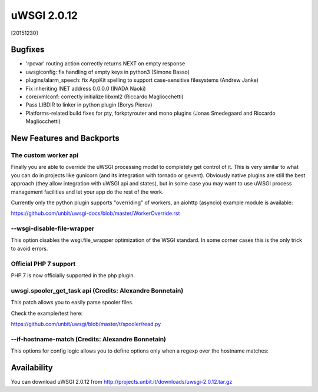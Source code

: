 uWSGI 2.0.12
============

[20151230]

Bugfixes
--------

- 'rpcvar' routing action correctly returns NEXT on empty response
- uwsgiconfig: fix handling of empty keys in python3 (Simone Basso)
- plugins/alarm_speech: fix AppKit spelling to support case-sensitive filesystems (Andrew Janke)
- Fix inheriting INET address 0.0.0.0 (INADA Naoki)
- core/xmlconf: correctly initialize libxml2 (Riccardo Magliocchetti)
- Pass LIBDIR to linker in python plugin (Borys Pierov)
- Platforms-related build fixes for pty, forkptyrouter and mono plugins (Jonas Smedegaard and Riccardo Magliocchetti)

New Features and Backports
--------------------------

The custom worker api
*********************

Finally you are able to override the uWSGI processing model to completely get control of it. This is very similar to what
you can do in projects like gunicorn (and its integration with tornado or gevent). Obviously native plugins are still the best approach (they allow integration with uWSGI api and states), but in some case you may want to use uWSGI process management facilities and let your app do the rest of the work.

Currently only the python plugin supports "overriding" of workers, an aiohttp (asyncio) example module is available:

https://github.com/unbit/uwsgi-docs/blob/master/WorkerOverride.rst


--wsgi-disable-file-wrapper
***************************

This option disables the wsgi.file_wrapper optimization of the WSGI standard. In some corner cases this is the only trick to avoid errors.

Official PHP 7 support
**********************

PHP 7 is now officially supported in the php plugin.


uwsgi.spooler_get_task api (Credits: Alexandre Bonnetain)
*********************************************************

This patch allows you to easily parse spooler files.

Check the example/test here:

https://github.com/unbit/uwsgi/blob/master/t/spooler/read.py

--if-hostname-match (Credits: Alexandre Bonnetain)
**************************************************

This options for config logic allows you to define options only when a regexp over the hostname matches:

.. code-block::ini

   [uwsgi]
   if-hostname-match = ^prod
     threads = 20
   endif =
   

Availability
------------

You can download uWSGI 2.0.12 from http://projects.unbit.it/downloads/uwsgi-2.0.12.tar.gz
